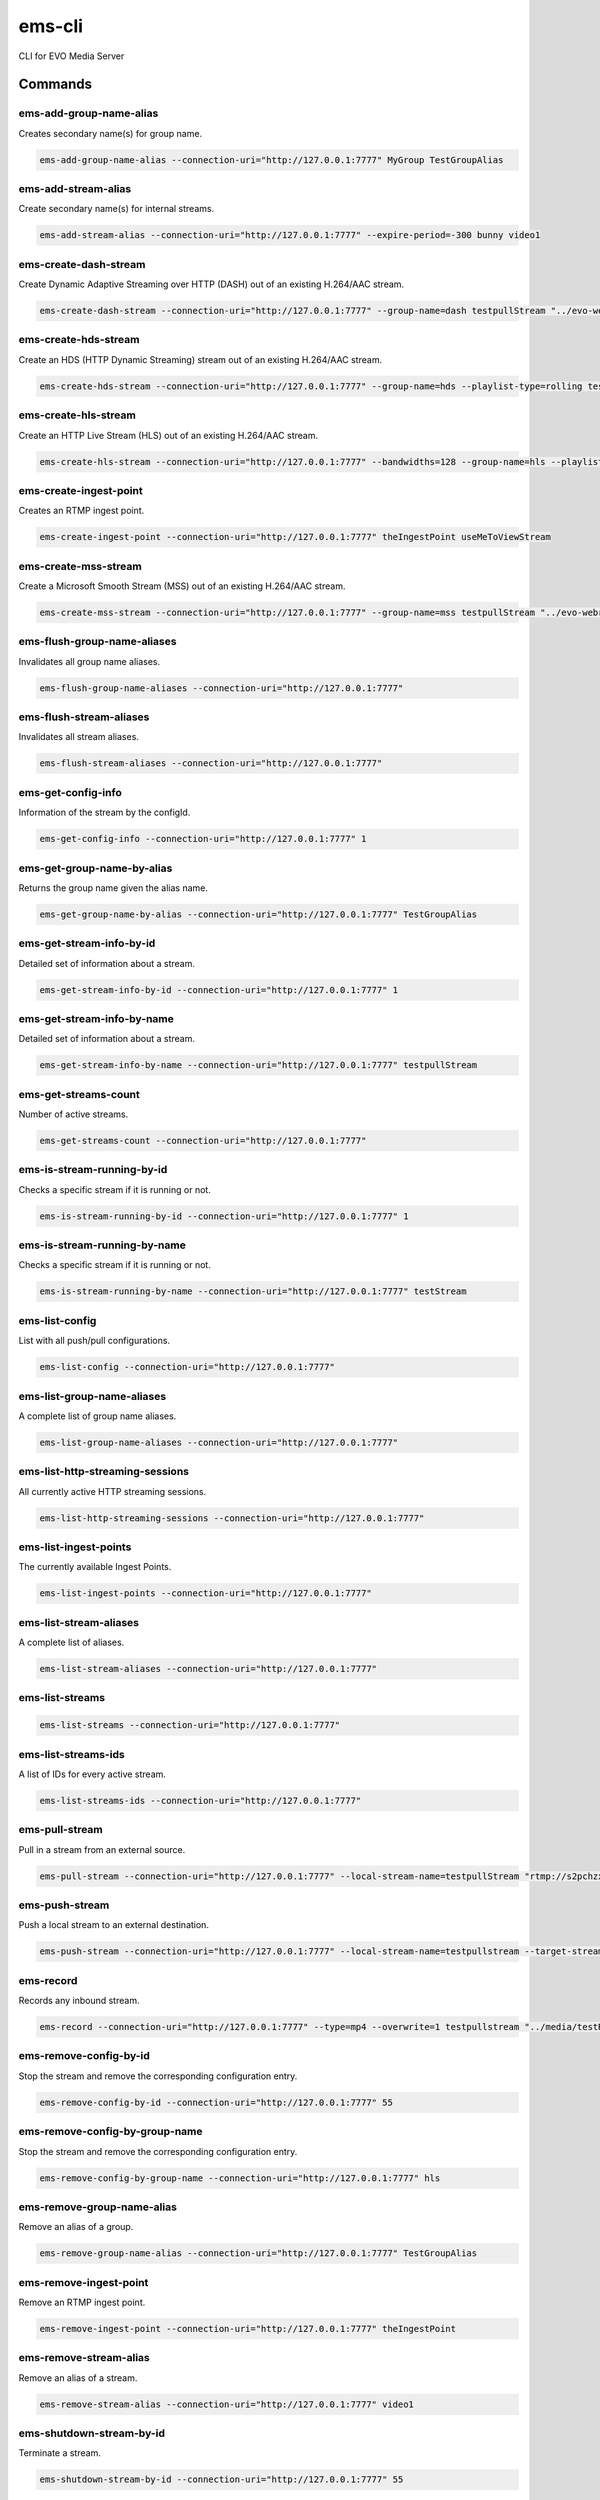 =======
ems-cli
=======

.. image:: https://codeclimate.com/github/tomi77/ems-cli/badges/gpa.svg
   :target: https://codeclimate.com/github/tomi77/ems-cli
   :alt: Code Climate

CLI for EVO Media Server

Commands
========

ems-add-group-name-alias
------------------------

Creates secondary name(s) for group name.

.. sourcecode:: sh

 ems-add-group-name-alias --connection-uri="http://127.0.0.1:7777" MyGroup TestGroupAlias

ems-add-stream-alias
--------------------

Create secondary name(s) for internal streams.

.. sourcecode:: sh

 ems-add-stream-alias --connection-uri="http://127.0.0.1:7777" --expire-period=-300 bunny video1

ems-create-dash-stream
----------------------

Create Dynamic Adaptive Streaming over HTTP (DASH) out of an existing H.264/AAC stream.

.. sourcecode:: sh

 ems-create-dash-stream --connection-uri="http://127.0.0.1:7777" --group-name=dash testpullStream "../evo-webroot"

ems-create-hds-stream
---------------------

Create an HDS (HTTP Dynamic Streaming) stream out of an existing H.264/AAC stream.

.. sourcecode:: sh

 ems-create-hds-stream --connection-uri="http://127.0.0.1:7777" --group-name=hds --playlist-type=rolling testpullStream "../evo-webroot"

ems-create-hls-stream
---------------------

Create an HTTP Live Stream (HLS) out of an existing H.264/AAC stream.

.. sourcecode:: sh

 ems-create-hls-stream --connection-uri="http://127.0.0.1:7777" --bandwidths=128 --group-name=hls --playlist-type=rolling --playlist-length=10 --chunk-length=5 hlstest "/MyWebRoot/"

ems-create-ingest-point
-----------------------

Creates an RTMP ingest point.

.. sourcecode:: sh

 ems-create-ingest-point --connection-uri="http://127.0.0.1:7777" theIngestPoint useMeToViewStream

ems-create-mss-stream
---------------------

Create a Microsoft Smooth Stream (MSS) out of an existing H.264/AAC stream.

.. sourcecode:: sh

 ems-create-mss-stream --connection-uri="http://127.0.0.1:7777" --group-name=mss testpullStream "../evo-webroot"

ems-flush-group-name-aliases
----------------------------

Invalidates all group name aliases.

.. sourcecode:: sh

 ems-flush-group-name-aliases --connection-uri="http://127.0.0.1:7777"

ems-flush-stream-aliases
------------------------

Invalidates all stream aliases.

.. sourcecode:: sh

 ems-flush-stream-aliases --connection-uri="http://127.0.0.1:7777"

ems-get-config-info
-------------------

Information of the stream by the configId.

.. sourcecode:: sh

 ems-get-config-info --connection-uri="http://127.0.0.1:7777" 1

ems-get-group-name-by-alias
---------------------------

Returns the group name given the alias name.

.. sourcecode:: sh

 ems-get-group-name-by-alias --connection-uri="http://127.0.0.1:7777" TestGroupAlias

ems-get-stream-info-by-id
-------------------------

Detailed set of information about a stream.

.. sourcecode:: sh

 ems-get-stream-info-by-id --connection-uri="http://127.0.0.1:7777" 1

ems-get-stream-info-by-name
---------------------------

Detailed set of information about a stream.

.. sourcecode:: sh

 ems-get-stream-info-by-name --connection-uri="http://127.0.0.1:7777" testpullStream

ems-get-streams-count
---------------------

Number of active streams.

.. sourcecode:: sh

 ems-get-streams-count --connection-uri="http://127.0.0.1:7777"

ems-is-stream-running-by-id
---------------------------

Checks a specific stream if it is running or not.

.. sourcecode:: sh

 ems-is-stream-running-by-id --connection-uri="http://127.0.0.1:7777" 1

ems-is-stream-running-by-name
-----------------------------

Checks a specific stream if it is running or not.

.. sourcecode:: sh

 ems-is-stream-running-by-name --connection-uri="http://127.0.0.1:7777" testStream

ems-list-config
---------------

List with all push/pull configurations.

.. sourcecode:: sh

 ems-list-config --connection-uri="http://127.0.0.1:7777"

ems-list-group-name-aliases
---------------------------

A complete list of group name aliases.

.. sourcecode:: sh

 ems-list-group-name-aliases --connection-uri="http://127.0.0.1:7777"

ems-list-http-streaming-sessions
--------------------------------

All currently active HTTP streaming sessions.

.. sourcecode:: sh

 ems-list-http-streaming-sessions --connection-uri="http://127.0.0.1:7777"

ems-list-ingest-points
----------------------

The currently available Ingest Points.

.. sourcecode:: sh

 ems-list-ingest-points --connection-uri="http://127.0.0.1:7777"

ems-list-stream-aliases
-----------------------

A complete list of aliases.

.. sourcecode:: sh

 ems-list-stream-aliases --connection-uri="http://127.0.0.1:7777"

ems-list-streams
----------------

.. sourcecode:: sh

 ems-list-streams --connection-uri="http://127.0.0.1:7777"

ems-list-streams-ids
--------------------

A list of IDs for every active stream.

.. sourcecode:: sh

 ems-list-streams-ids --connection-uri="http://127.0.0.1:7777"

ems-pull-stream
---------------

Pull in a stream from an external source.

.. sourcecode:: sh

 ems-pull-stream --connection-uri="http://127.0.0.1:7777" --local-stream-name=testpullStream "rtmp://s2pchzxmtymn2k.cloudfront.net/cfx/st/mp4:sintel.mp4"

ems-push-stream
---------------

Push a local stream to an external destination.

.. sourcecode:: sh

 ems-push-stream --connection-uri="http://127.0.0.1:7777" --local-stream-name=testpullstream --target-stream-name=testpushStream "rtmp://DestinationAddress/live"

ems-record
----------

Records any inbound stream.

.. sourcecode:: sh

 ems-record --connection-uri="http://127.0.0.1:7777" --type=mp4 --overwrite=1 testpullstream "../media/testRecord"

ems-remove-config-by-id
-----------------------

Stop the stream and remove the corresponding configuration entry.

.. sourcecode:: sh

 ems-remove-config-by-id --connection-uri="http://127.0.0.1:7777" 55

ems-remove-config-by-group-name
-------------------------------

Stop the stream and remove the corresponding configuration entry.

.. sourcecode:: sh

 ems-remove-config-by-group-name --connection-uri="http://127.0.0.1:7777" hls

ems-remove-group-name-alias
---------------------------

Remove an alias of a group.

.. sourcecode:: sh

 ems-remove-group-name-alias --connection-uri="http://127.0.0.1:7777" TestGroupAlias

ems-remove-ingest-point
-----------------------

Remove an RTMP ingest point.

.. sourcecode:: sh

 ems-remove-ingest-point --connection-uri="http://127.0.0.1:7777" theIngestPoint

ems-remove-stream-alias
-----------------------

Remove an alias of a stream.

.. sourcecode:: sh

 ems-remove-stream-alias --connection-uri="http://127.0.0.1:7777" video1

ems-shutdown-stream-by-id
-------------------------

Terminate a stream.

.. sourcecode:: sh

 ems-shutdown-stream-by-id --connection-uri="http://127.0.0.1:7777" 55

ems-shutdown-stream-by-name
---------------------------

Terminate a stream.

.. sourcecode:: sh

 ems-shutdown-stream-by-name --connection-uri="http://127.0.0.1:7777" testpullstream
